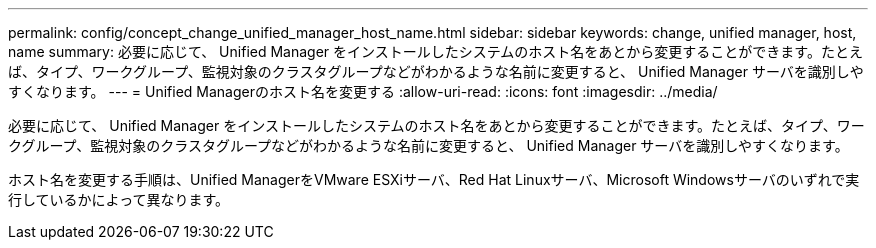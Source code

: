 ---
permalink: config/concept_change_unified_manager_host_name.html 
sidebar: sidebar 
keywords: change, unified manager, host, name 
summary: 必要に応じて、 Unified Manager をインストールしたシステムのホスト名をあとから変更することができます。たとえば、タイプ、ワークグループ、監視対象のクラスタグループなどがわかるような名前に変更すると、 Unified Manager サーバを識別しやすくなります。 
---
= Unified Managerのホスト名を変更する
:allow-uri-read: 
:icons: font
:imagesdir: ../media/


[role="lead"]
必要に応じて、 Unified Manager をインストールしたシステムのホスト名をあとから変更することができます。たとえば、タイプ、ワークグループ、監視対象のクラスタグループなどがわかるような名前に変更すると、 Unified Manager サーバを識別しやすくなります。

ホスト名を変更する手順は、Unified ManagerをVMware ESXiサーバ、Red Hat Linuxサーバ、Microsoft Windowsサーバのいずれで実行しているかによって異なります。
